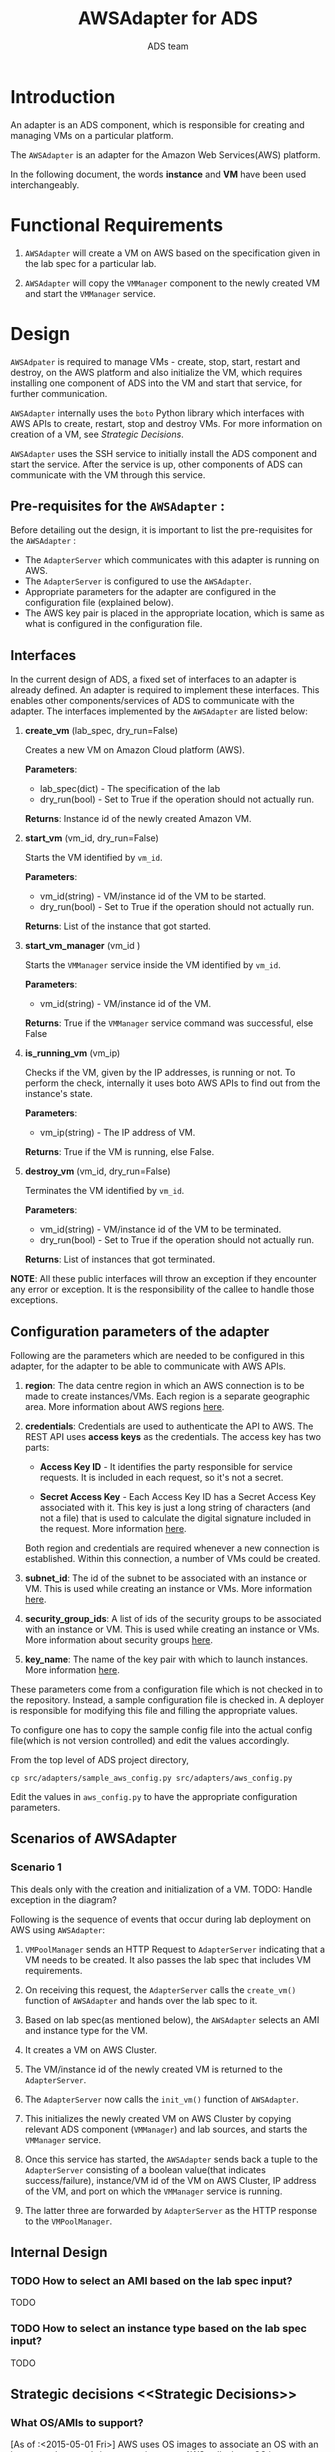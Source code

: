 #+title: AWSAdapter for ADS
#+author: ADS team
#+OPTIONS: ^:nil


* Introduction
An adapter is an ADS component, which is responsible for creating and
managing VMs on a particular platform.

The =AWSAdapter= is an adapter for the Amazon Web Services(AWS) platform.

In the following document, the words *instance* and *VM* have been used
interchangeably.


* Functional Requirements
  1. =AWSAdapter= will create a VM on AWS based on the specification
     given in the lab spec for a particular lab.

  2. =AWSAdapter= will copy the =VMManager= component to the newly
     created VM and start the =VMManager= service.

* Design
=AWSAdpater= is required to manage VMs - create, stop, start, restart and
destroy, on the AWS platform and also initialize the VM, which requires
installing one component of ADS into the VM and start that service, for
further communication.

=AWSAdapter= internally uses the =boto= Python library which interfaces with
AWS APIs to create, restart, stop and destroy VMs. For more
information on creation of a VM, see [[Strategic Decisions]].

=AWSAdapter= uses the SSH service to initially install the ADS component and
start the service. After the service is up, other components of ADS can
communicate with the VM through this service.

** Pre-requisites for the =AWSAdapter= :
Before detailing out the design, it is important to
list the pre-requisites for the =AWSAdapter= :
 + The =AdapterServer= which communicates with this adapter is running
   on AWS.
 + The =AdapterServer= is configured to use the =AWSAdapter=.
 + Appropriate parameters for the adapter are configured in the
   configuration file (explained below).
 + The AWS key pair is placed in the appropriate location, which is
   same as what is configured in the configuration file.

** Interfaces
In the current design of ADS, a fixed set of interfaces to an adapter
is already defined. An adapter is required to implement these
interfaces. This enables other components/services of ADS to
communicate with the adapter. The interfaces implemented by the
=AWSAdapter= are listed below:

1. *create_vm* (lab_spec, dry_run=False)

     Creates a new VM on Amazon Cloud platform (AWS).

     *Parameters*:
                 + lab_spec(dict) - The specification of the lab
                 + dry_run(bool) - Set to True if the operation should not actually run.

     *Returns*: Instance id of the newly created Amazon VM.

2. *start_vm* (vm_id, dry_run=False)

     Starts the VM identified by =vm_id=.

     *Parameters*:
                 + vm_id(string) - VM/instance id of the VM to be started.
                 + dry_run(bool) - Set to True if the operation should not actually run.

     *Returns*: List of the instance that got started.

3. *start_vm_manager* (vm_id )

     Starts the =VMManager= service inside the VM identified by =vm_id=.

     *Parameters*:
                 + vm_id(string) - VM/instance id of the VM.

     *Returns*: True if the =VMManager= service command was successful, else 
                False

4. *is_running_vm* (vm_ip)

    Checks if the VM, given by the IP addresses, is running or not. To perform
    the check, internally it uses boto AWS APIs to find out from the
    instance's state.

     *Parameters*:
                 + vm_ip(string) - The IP address of VM.

     *Returns*: True if the VM is running, else False.

5. *destroy_vm* (vm_id, dry_run=False)

     Terminates the VM identified by =vm_id=.

     *Parameters*:
                 + vm_id(string) - VM/instance id of the VM to be terminated.
                 + dry_run(bool) - Set to True if the operation should not actually run.

     *Returns*: List of instances that got terminated.


*NOTE*: All these public interfaces will throw an exception if they encounter 
any error or exception. It is the responsibility of the callee to handle those 
exceptions.


** Configuration parameters of the adapter
Following are the parameters which are needed to be configured in this
adapter, for the adapter to be able to communicate with AWS APIs.

1. *region*: The data centre region in which an AWS connection is to
   be made to create instances/VMs. Each region is a separate
   geographic area. More information about AWS regions [[http://docs.aws.amazon.com/AWSEC2/latest/UserGuide/using-regions-availability-zones.html][here]].

2. *credentials*: Credentials are used to authenticate the API to
   AWS. The REST API uses *access keys* as the credentials. The access
   key has two parts:

   + *Access Key ID* - It identifies the party responsible for service
     requests. It is included in each request, so it's not a secret.

   + *Secret Access Key* - Each Access Key ID has a Secret Access Key
     associated with it. This key is just a long string of characters
     (and not a file) that is used to calculate the digital signature
     included in the request. More information [[http://docs.aws.amazon.com/general/latest/gr/aws-security-credentials.html][here]].

   Both region and credentials are required whenever a new connection
   is established. Within this connection, a number of VMs could be
   created.

3. *subnet_id*: The id of the subnet to be associated with an instance
   or VM. This is used while creating an instance or VMs. More
   information [[http://docs.aws.amazon.com/AmazonVPC/latest/UserGuide/VPC_Subnets.html][here]].

4. *security_group_ids*: A list of ids of the security groups to be
   associated with an instance or VM. This is used while creating an
   instance or VMs. More information about security groups [[http://docs.aws.amazon.com/AmazonVPC/latest/UserGuide/VPC_SecurityGroups.html][here]].

5. *key_name*: The name of the key pair with which to launch
   instances. More information [[http://docs.aws.amazon.com/AWSEC2/latest/UserGuide/ec2-key-pairs.html][here]].

These parameters come from a configuration file which is not checked
in to the repository. Instead, a sample configuration file is checked
in. A deployer is responsible for modifying this file and filling the
appropriate values.

To configure one has to copy the sample config file into the actual config
file(which is not version controlled) and edit the values accordingly.

From the top level of ADS project directory,
#+BEGIN_SRC
cp src/adapters/sample_aws_config.py src/adapters/aws_config.py
#+END_SRC

Edit the values in =aws_config.py= to have the appropriate configuration
parameters.

** Scenarios of AWSAdapter
*** Scenario 1
This deals only with the creation and initialization of a VM.
TODO: Handle exception in the diagram?
[[./Sequence diagram of AWSAdapter.png]]

Following is the sequence of events that occur during lab deployment
on AWS using =AWSAdapter=:

1. =VMPoolManager= sends an HTTP Request to =AdapterServer= indicating
   that a VM needs to be created. It also passes the lab spec that
   includes VM requirements.

2. On receiving this request, the =AdapterServer= calls the =create_vm()=
   function of =AWSAdapter= and hands over the lab spec to it.

3. Based on lab spec(as mentioned below), the =AWSAdapter= selects an AMI and
   instance type for the VM.

4. It creates a VM on AWS Cluster.

5. The VM/instance id of the newly created VM is returned to the
   =AdapterServer=.

6. The =AdapterServer= now calls the =init_vm()= function of =AWSAdapter=.

7. This initializes the newly created VM on AWS Cluster by copying
   relevant ADS component (=VMManager=) and lab sources, and starts
   the =VMManager= service.

8. Once this service has started, the =AWSAdapter= sends back a tuple to
   the =AdapterServer= consisting of a boolean value(that indicates
   success/failure), instance/VM id of the VM on AWS Cluster, IP
   address of the VM, and port on which the =VMManager= service is
   running.

9. The latter three are forwarded by =AdapterServer= as the HTTP response
   to the =VMPoolManager=.

** Internal Design
*** TODO How to select an AMI based on the lab spec input?
TODO
*** TODO How to select an instance type based on the lab spec input?
TODO

** Strategic decisions <<Strategic Decisions>>
*** What OS/AMIs to support?
    [As of :<2015-05-01 Fri>]
AWS uses OS images to associate an OS with an instance when one brings up an
instance. AWS calls these OS images as AMIs.
([[http://docs.aws.amazon.com/AWSEC2/latest/UserGuide/AMIs.html]])
To provision instances we need to choose AMIs, hence we needed to
decide on what OS and AMIs to support.

- In the existing implementation of ADS on CentOS-OpenVZ platform - Ubuntu,
  CentOS and Debian were supported. The decision is to go ahead with these
  OSes, considering almost all the current labs(level 5 and hosted labs on
  IIIT infrastructure) use Ubuntu 10.04/12.04.
- Regarding versions of the OS, we decided:
  + Ubuntu::
    + Only LTS versions are supported.
    + Ubuntu 10.04:: Has reached end of life of support and hence we also
      cannot support it, even though some lab developers have communicated
      that they have a hard dependency on this version of Ubuntu.
    + Ubuntu 12.04:: Supported, as its end of life is 2017.
    + Ubuntu 14.04:: Supported, as its end of life 2019.
  + CentOS::
    + CentOS 6.6:: Supported. This is the current stable version.
    + CentOS 6.5:: Requests to use CentOS 6.5 will automatically be upgraded
      to use CentOS 6.6.
  + Debian::
    +  Debian 7.x:: Supported, as end of life is 2016.

- Hence the list of supported OS:
  [As of :<2015-05-01 Fri>]

  |--------+---------+------|
  | OS     | Version | Till |
  |--------+---------+------|
  | Ubuntu | 12.04   | 2017 |
  |--------+---------+------|
  | Ubuntu | 14.04   | 2019 |
  |--------+---------+------|
  | CentOS | 6.6     |      |
  |--------+---------+------|
  | Debian | 7.x     | 2016 |
  |--------+---------+------|

*** What machine configuration/instance types to support?
    [As of :<2015-05-01 Fri>]
As AWS has the concept of instance types (which is essentially a set of
machine configuration), we need to select a set of instance types that we
support.
All the instance types available on AWS are listed here:
[[https://aws.amazon.com/ec2/instance-types/]]

Looking at most of the lab requirements, we concluded that having instance
types with 2GB and 4GB RAM would suffice them.
For storage, AWS has a concept of
EBS([[https://aws.amazon.com/ebs/getting-started/]]). The default EBS is of
8GB with our current instance types.
Our conclusion was for the current labs, the default EBS should be fine. In a
later version, the adapter can add the storage dynamically.

Hence, the current supported AWS instance types by AWSAdapter are:
+ t2.micro (1GB RAM)
+ t2.small (2GB RAM)


* Implementation
The implementation of the AWSAdapter can be found here:
[[../src/adapters/AWSAdapter.py]]


* Other related documentation
*** TODO How to create an AMI for lab deployment?
TODO


* Testing
** Objective
+ To validate the creation of a VM on AWS platform.
+ To ensure that the =VMManager= service is running on this VM.

** Assumptions

1. A VM is provisioned on AWS, with internet access.
2. ADS is installed and configured in that VM and its services are
   up.
3. The source code of the lab to be tested for deployment is copied in
   =/root/labs= folder. However, the test module also takes care of
   this prerequisite.

** Test Cases
*** Case 01: To test the creation of a Virtual Machine on AWS platform.
This is achieved by checking the state of the newly created
instance. The test case checks with Amazon API, passing the =vm_id=
returned from =AWSAdapter= and asserts if the state is either pending
or running (corresponding to integers 0 or 16).

*** Case 02: To test the initialization of VM
The objective of this test is to validate if the lab sources and
=VMManager= is copied and =VMManager= service is started. This is
tested by asserting the boolean value returned after successful
initialization of the VM.

*** Case 03: To test if the =VMManager= service is running
After the instance is initialized, it is necessary to validate if the
=VMManager= service is actually running or not. This is tested by
asserting the response of an HTTP request sent to the =VMManager=
service.

[[https://github.com/vlead/ovpl/blob/aws-adapter/tests/test_AWSAdapter.py][The implementation of test cases can be found here]]
